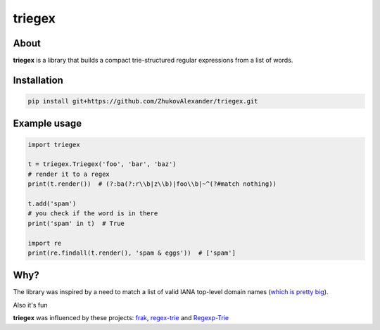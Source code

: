 *******
triegex
*******
.. image:: https://travis-ci.org/ZhukovAlexander/triegex.svg?branch=master
    :target: https://travis-ci.org/ZhukovAlexander/triegex
About
######


**triegex** is a library that builds a compact trie-structured regular expressions from a list of words.

Installation
########

.. code-block:: bash

    pip install git+https://github.com/ZhukovAlexander/triegex.git
    
Example usage
########

.. code-block:: python

    import triegex

    t = triegex.Triegex('foo', 'bar', 'baz')
    # render it to a regex
    print(t.render())  # (?:ba(?:r\\b|z\\b)|foo\\b|~^(?#match nothing))

    t.add('spam')
    # you check if the word is in there
    print('spam' in t)  # True

    import re
    print(re.findall(t.render(), 'spam & eggs'))  # ['spam']
    
Why?
####
The library was inspired by a need to match a list of valid IANA top-level domain names (`which is pretty big <http://data.iana.org/TLD/tlds-alpha-by-domain.txt>`_).

Also it's fun

**triegex** was influenced by these projects: `frak <https://github.com/noprompt/frak>`_, `regex-trie <https://github.com/alexeld/regex-trie>`_ and `Regexp-Trie <http://search.cpan.org/~dankogai/Regexp-Trie-0.02/lib/Regexp/Trie.pm>`_ 
    
